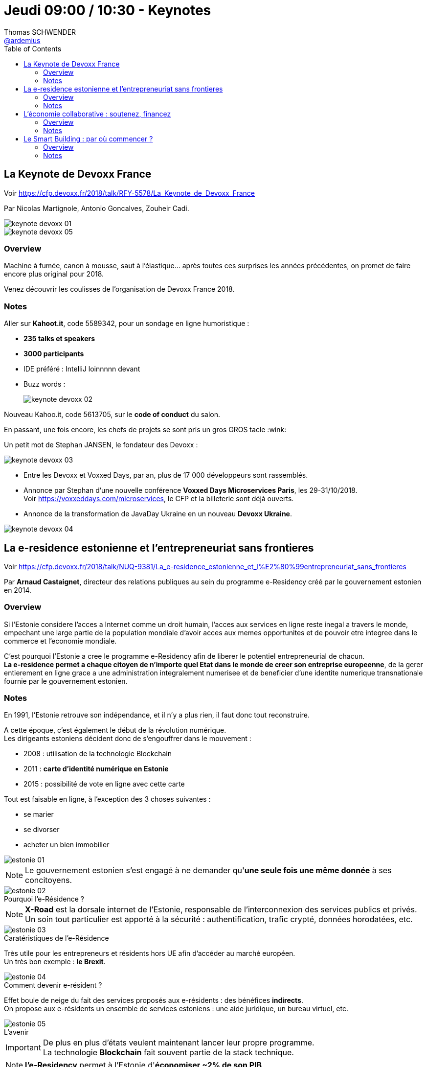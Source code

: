 = Jeudi 09:00 / 10:30 - Keynotes
Thomas SCHWENDER <https://github.com/ardemius[@ardemius]>
// Handling GitHub admonition blocks icons
ifndef::env-github[:icons: font]
ifdef::env-github[]
:status:
:outfilesuffix: .adoc
:caution-caption: :fire:
:important-caption: :exclamation:
:note-caption: :paperclip:
:tip-caption: :bulb:
:warning-caption: :warning:
endif::[]
:imagesdir: ../images
:source-highlighter: highlightjs
// Next 2 ones are to handle line breaks in some particular elements (list, footnotes, etc.)
:lb: pass:[<br> +]
:sb: pass:[<br>]
// check https://github.com/Ardemius/personal-wiki/wiki/AsciiDoctor-tips for tips on table of content in GitHub
:toc: macro
//:toclevels: 3
// To turn off figure caption labels and numbers
:figure-caption!:

toc::[]

// ifdef::env-github[]
// https://www.youtube.com/watch?v=XXXXXX[vidéo de la présentation sur YouTube]
// endif::[]
// ifdef::env-browser[]
// video::XXXXXX[youtube, width=640, height=480]
// endif::[]

== La Keynote de Devoxx France

Voir https://cfp.devoxx.fr/2018/talk/RFY-5578/La_Keynote_de_Devoxx_France

Par Nicolas Martignole, Antonio Goncalves, Zouheir Cadi.

image::keynote_devoxx_01.jpg[]
image::keynote_devoxx_05.jpg[]

=== Overview

====
Machine à fumée, canon à mousse, saut à l'élastique... après toutes ces surprises les années précédentes, on promet de faire encore plus original pour 2018.

Venez découvrir les coulisses de l'organisation de Devoxx France 2018.
====

=== Notes

Aller sur *Kahoot.it*, code 5589342, pour un sondage en ligne humoristique :

* *235 talks et speakers*
* *3000 participants*
* IDE préféré : IntelliJ loinnnnn devant
* Buzz words : +
{sp}
+
image:keynote_devoxx_02.jpg[]

Nouveau Kahoo.it, code 5613705, sur le *code of conduct* du salon.

En passant, une fois encore, les chefs de projets se sont pris un gros GROS tacle :wink:

Un petit mot de Stephan JANSEN, le fondateur des Devoxx :

image::keynote_devoxx_03.jpg[]

* Entre les Devoxx et Voxxed Days, par an, plus de 17 000 développeurs sont rassemblés.

* Annonce par Stephan d'une nouvelle conférence *Voxxed Days Microservices Paris*, les 29-31/10/2018. +
Voir https://voxxeddays.com/microservices, le CFP et la billeterie sont déjà ouverts.

* Annonce de la transformation de JavaDay Ukraine en un nouveau *Devoxx Ukraine*.

image::keynote_devoxx_04.jpg[]

== La e-residence estonienne et l’entrepreneuriat sans frontieres

Voir https://cfp.devoxx.fr/2018/talk/NUQ-9381/La_e-residence_estonienne_et_l%E2%80%99entrepreneuriat_sans_frontieres

Par *Arnaud Castaignet*, directeur des relations publiques au sein du programme e-Residency créé par le gouvernement estonien en 2014.

=== Overview

====
Si l’Estonie considere l’acces a Internet comme un droit humain, l’acces aux services en ligne reste inegal a travers le monde, empechant une large partie de la population mondiale d’avoir acces aux memes opportunites et de pouvoir etre integree dans le commerce et l’economie mondiale.

C’est pourquoi l’Estonie a cree le programme e-Residency afin de liberer le potentiel entrepreneurial de chacun. +
*La e-residence permet a chaque citoyen de n’importe quel Etat dans le monde de creer son entreprise europeenne*, de la gerer entierement en ligne grace a une administration integralement numerisee et de beneficier d’une identite numerique transnationale fournie par le gouvernement estonien.
====

=== Notes

En 1991, l'Estonie retrouve son indépendance, et il n'y a plus rien, il faut donc tout reconstruire.

A cette époque, c'est également le début de la révolution numérique. +
Les dirigeants estoniens décident donc de s'engouffrer dans le mouvement :

* 2008 : utilisation de la technologie Blockchain
* 2011 : *carte d'identité numérique en Estonie*
* 2015 : possibilité de vote en ligne avec cette carte

Tout est faisable en ligne, à l'exception des 3 choses suivantes :

* se marier
* se divorser
* acheter un bien immobilier

image::estonie_01.jpg[]

NOTE: Le gouvernement estonien s'est engagé à ne demander qu'*une seule fois une même donnée* à ses concitoyens.

.Pourquoi l'e-Résidence ?
image::estonie_02.jpg[]

NOTE: *X-Road* est la dorsale internet de l'Estonie, responsable de l’interconnexion des services publics et privés. +
Un soin tout particulier est apporté à la sécurité : authentification, trafic crypté, données horodatées, etc. 

.Caratéristiques de l'e-Résidence
image::estonie_03.jpg[]

Très utile pour les entrepreneurs et résidents hors UE afin d'accéder au marché européen. +
Un très bon exemple : *le Brexit*.

.Comment devenir e-résident ?
image::estonie_04.jpg[]

Effet boule de neige du fait des services proposés aux e-résidents : des bénéfices *indirects*. +
On propose aux e-résidents un ensemble de services estoniens : une aide juridique, un bureau virtuel, etc.

.L'avenir
image::estonie_05.jpg[]

IMPORTANT: De plus en plus d'états veulent maintenant lancer leur propre programme. +
La technologie *Blockchain* fait souvent partie de la stack technique.

NOTE: *l'e-Residency* permet à l'Estonie d'*économiser ~2% de son PIB*

Avec l'e-residency, on cherche :

* à rendre les services administratifs les plus "invisibles" possibles
* à développer et faciliter l'entrepreneuriat

== L’économie collaborative : soutenez, financez

Voir https://cfp.devoxx.fr/2018/talk/MGG-1231/L%E2%80%99economie_collaborative_%3A_soutenez%2C_financez

Par *Laure Némée*, CTO de Leetchi Group depuis 2010.

=== Overview

====
L’économie collaborative est en plein essor depuis 10 ans ; elle ouvre de nouveaux modes de d’échanges, et permet aux consommateurs et aux consommatrices, aux citoyennes et aux citoyens de soutenir les initiatives qui leur tiennent à coeur, et ce à travers l’économie du partage ou le financement participatif.
====

=== Notes

* Création de https://www.mangopay.com/fr/[Mangopay] en 2013.

* Le *journalisme* se tourne régulièrement et de plus en plus vers le crowdfunding pour financer des enquêtes. +
Un bon exemple est le journal https://lesjours.fr/[LesJours.fr]

* De manière générale, l'usage du *crowdfunding* se généralise à un peu tous les domaines. +
(Jetez un oeil à https://www.leetchi.com/[Leetchi])

.Record d'Europe de crowdfunding
[NOTE]
====
Un exemple de réussite du crowdfunding que les geeks connaissent bien :

image::economie-collaborative_01.jpg[]

Pour information, https://fr.ulule.com/noob-le-film/[Noob, le fim !] avec 681 046 €, puis https://fr.ulule.com/noob-le-jeu-video/[Noob, le jeu vidéo !] avec 1 246 852 €, ont tous deux battus le record d'Europe de crowdfunding :star:
====

== Le Smart Building : par où commencer ?

Voir https://cfp.devoxx.fr/2018/talk/XDA-2796/Le_Smart_Building_:_par_ou_commencer_%3F

Par *Olivier Sellès*, Olivier a rejoint Bouygues Immobilier en 2013 pour y diriger les projets d’innovation liés à l’énergie et à la ville intelligente.

=== Overview

====
On entend régulièrement parler de smart building, de bâtiment intelligent, des bâtiments bourrés de capteurs, capables de savoir en permanence combien de gens y sont, combien d'énergie est consommée à quel endroit, et de livrer des statistiques passionnantes sur l'utilisation des ascenseurs. +
Mais à quoi ça sert ? Si un bâtiment peut être piloté à distance, le voulons-nous, quelle sécurité faut-il prévoir ? Qui développera le code source des équipements du bâtiment ? Faudra-t-il prévoir une DSI à demeure pour dépanner l'ascenseur qui ne répondra plus aux commandes ? Est-ce qu'un immeuble haussmannien n'est pas suffisant, en fait ? +
Eh bien en fait, on peut avoir du smart et du haussmannien, et on y pense.

Nous allons vous faire un petit tour d'horizon du smart building, son histoire, ses enjeux. Poser la question de son contrôle et de sa sécurité. Et voir si on pourrait finir par vous voir, vous les développeurs, sur les chantiers des bâtiments dans 5 ans, avec casque, bottes et gilet.
====

=== Notes

.Constat alarmant
IMPORTANT: Le *bâtiment* est un vieux monde qui ne va pas bien... Pire, il *recule*...

image::smart-building_01.jpg[]

* Nous sommes dans une phase de *désapprentissage*, nous construisons *moins bien* et *moins vite* qu'avant.

* *Situation actuelle du bâtiment* : comme si sur le marché noir, l'iPhone 1 se vendait plus cher que le 10... +
Actuellement, le bâtiment n'est pas capable de faire aussi bien que les anciens immeubles Haussmanniens (qui sont beaux mais quand même loin d'être parfaits en termes de quotient énergétique, de côté fonctionnel, etc.)

image::smart-building_02.jpg[]

Actuellement, le bâtiment connaît l'IT à peine mieux que les chasseurs... +
-> d'où le *Smart Building* !

*"Smart" = Commumnication + Décision*

Le Smart Building compte *4 types de services* :

* *ceux qui touchent les users* : pour une salle de réunion, à l'aide de capteurs, celle-ci détecte automatiquement si des personnes sont présentes sur un créneau réservé, et la libère dans le cas contraire.

* *sureté des biens et des personnes*

* *l'exploitation et la maintenance* : 3 types de maintenance :
	** action quand "ça pète"
	** action programmée : on change tout tous les 6 mois
	** action prédictive : à l'aide de capteurs qui remontent des infos sur l'état du produit

* *économie positive*

.Info "fun" d'Olivier
NOTE: Les tomates perdent leur goût en-dessous de 12°C +
Donc jamais au frigo, et c'est mort pour celles du supermarché...

.Smart building et sécurité
WARNING: Un bâtiment bardé de *capteurs* implique une attention très forte en matière de *sécurisation*.

*Qui va sécuriser ce type de smart bâtiment ?*

* Sujet suivi de près par les GAFA. Mais avez-vous envie de vivre dans un bâtiment "sécurisé" par Facebook ? +
-> Une solution : *miser sur la puissance de la foule*, et donc le *travail des développeurs* :wink: 
